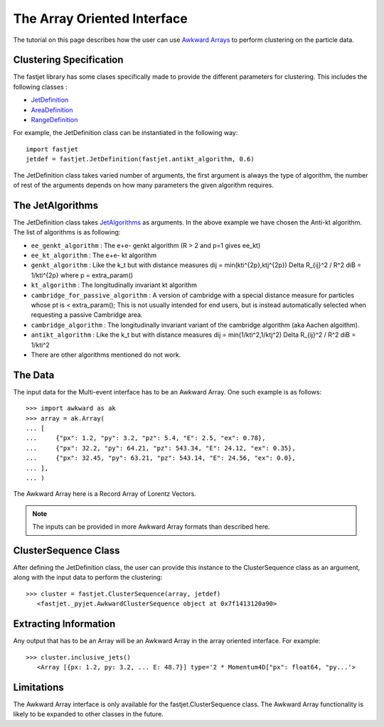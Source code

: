 The Array Oriented Interface
============================

The tutorial on this page describes how the user can use `Awkward Arrays <https://awkward-array.org/quickstart.html>`__  to perform clustering on the particle data.

Clustering Specification
-------------------------

The fastjet library has some clases specifically made to provide the different parameters for clustering. This includes the following classes :

* `JetDefinition <http://fastjet.fr/repo/doxygen-3.4.0/classfastjet_1_1JetDefinition.html>`__
* `AreaDefinition <http://fastjet.fr/repo/doxygen-3.4.0/classfastjet_1_1AreaDefinition.html>`__
* `RangeDefinition <http://fastjet.fr/repo/doxygen-3.4.0/classfastjet_1_1RangeDefinition.html>`__

For example, the JetDefinition class can be instantiated in the following way: ::

	import fastjet
	jetdef = fastjet.JetDefinition(fastjet.antikt_algorithm, 0.6)

The JetDefinition class takes varied number of arguments, the first argument is always the type of algorithm, the number of rest of the arguments depends on how many parameters the given algorithm requires.

The JetAlgorithms
----------------------
The JetDefinition class takes `JetAlgorithms <http://fastjet.fr/repo/doxygen-3.4.0/namespacefastjet.html#a6377b557cbb936d4046d2aa936170dc0>`__  as arguments. In the above example we have chosen the Anti-kt algorithm. The list of algorithms is as following:

* ``ee_genkt_algorithm`` : The e+e- genkt algorithm (R > 2 and p=1 gives ee_kt)
* ``ee_kt_algorithm`` : The e+e- kt algorithm
* ``genkt_algorithm`` : Like the k_t but with distance measures dij = min(kti^{2p},ktj^{2p}) Delta R_{ij}^2 / R^2 diB = 1/kti^{2p} where p = extra_param()
* ``kt_algorithm`` : The longitudinally invariant kt algorithm
* ``cambridge_for_passive_algorithm`` : A version of cambridge with a special distance measure for particles whose pt is < extra_param(); This is not usually intended for end users, but is instead automatically selected when requesting a passive Cambridge area.
* ``cambridge_algorithm`` : The longitudinally invariant variant of the cambridge algorithm (aka Aachen algoithm).
* ``antikt_algorithm`` : Like the k_t but with distance measures dij = min(1/kti^2,1/ktj^2) Delta R_{ij}^2 / R^2 diB = 1/kti^2
* There are other algorithms mentioned do not work.

The Data
---------
The input data for the Multi-event interface has to be an Awkward Array. One such example is as follows: ::

	>>> import awkward as ak
	>>> array = ak.Array(
        ... [
        ... 	{"px": 1.2, "py": 3.2, "pz": 5.4, "E": 2.5, "ex": 0.78},
        ... 	{"px": 32.2, "py": 64.21, "pz": 543.34, "E": 24.12, "ex": 0.35},
        ... 	{"px": 32.45, "py": 63.21, "pz": 543.14, "E": 24.56, "ex": 0.0},
        ... ],
    	... )

The Awkward Array here is a Record Array of Lorentz Vectors.

.. note::
   The inputs can be provided in more Awkward Array formats than described here.


ClusterSequence Class
----------------------

After defining the JetDefinition class, the user can provide this instance to the ClusterSequence class as an argument, along with the input data to perform the clustering: ::

	>>> cluster = fastjet.ClusterSequence(array, jetdef)
           <fastjet._pyjet.AwkwardClusterSequence object at 0x7f1413120a90>


Extracting Information
-----------------------
Any output that has to be an Array will be an Awkward Array in the array oriented interface. For example: ::

	>>> cluster.inclusive_jets()
	   <Array [{px: 1.2, py: 3.2, ... E: 48.7}] type='2 * Momentum4D["px": float64, "py...'>

Limitations
-----------
The Awkward Array interface is only available for the fastjet.ClusterSequence class. The Awkward Array functionality is likely to be expanded to other classes in the future.
